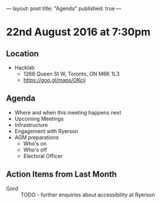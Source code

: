 ---
layout: post
title: "Agenda"
published: true
---

* 22nd August 2016 at 7:30pm

** Location

  - Hacklab
    - 1266 Queen St W, Toronto, ON M6K 1L3
    - <https://goo.gl/maps/OKcij>

** Agenda

- Where and when this meeting happens next
- Upcoming Meetings
- Infrastructure
- Engagement with Ryerson
- AGM preparations
  - Who's on
  - Who's off
  - Electoral Officer

** Action Items from Last Month
 - Gord :: TODO - further enquiries about accessibility at Ryerson


